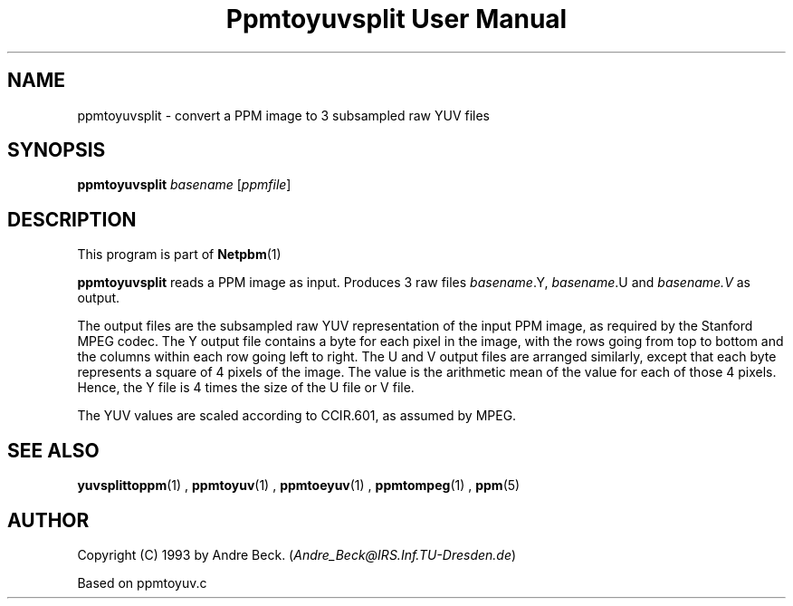 \
.\" This man page was generated by the Netpbm tool 'makeman' from HTML source.
.\" Do not hand-hack it!  If you have bug fixes or improvements, please find
.\" the corresponding HTML page on the Netpbm website, generate a patch
.\" against that, and send it to the Netpbm maintainer.
.TH "Ppmtoyuvsplit User Manual" 0 "06 March 2003" "netpbm documentation"

.UN lbAB
.SH NAME

ppmtoyuvsplit - convert a PPM image to 3 subsampled raw YUV files

.UN lbAC
.SH SYNOPSIS

\fBppmtoyuvsplit\fP
\fIbasename\fP
[\fIppmfile\fP]

.UN lbAD
.SH DESCRIPTION
.PP
This program is part of
.BR Netpbm (1)
.
.PP
\fBppmtoyuvsplit\fP reads a PPM image as input.  Produces 3 raw
files \fIbasename\fP.Y, \fIbasename\fP.U and \fIbasename.V\fP as
output.
.PP
The output files are the subsampled raw YUV representation of the
input PPM image, as required by the Stanford MPEG codec.  The Y output
file contains a byte for each pixel in the image, with the rows going
from top to bottom and the columns within each row going left to
right.  The U and V output files are arranged similarly, except that
each byte represents a square of 4 pixels of the image.  The value is
the arithmetic mean of the value for each of those 4 pixels.  Hence, the
Y file is 4 times the size of the U file or V file.
.PP
The YUV values are scaled according to CCIR.601, as assumed by
MPEG.

.UN lbAE
.SH SEE ALSO
.BR yuvsplittoppm (1)
,
.BR ppmtoyuv (1)
,
.BR ppmtoeyuv (1)
,
.BR ppmtompeg (1)
,
.BR ppm (5)



.UN lbAF
.SH AUTHOR
.PP
Copyright (C) 1993 by Andre Beck. (\fIAndre_Beck@IRS.Inf.TU-Dresden.de\fP)
.PP
Based on ppmtoyuv.c
